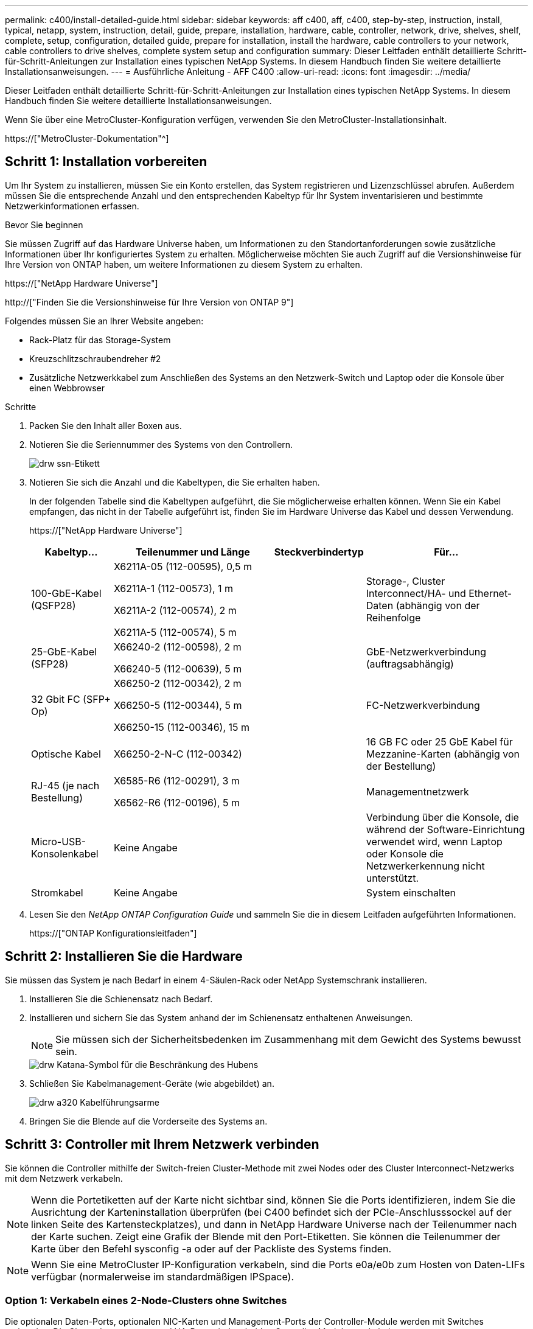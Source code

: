 ---
permalink: c400/install-detailed-guide.html 
sidebar: sidebar 
keywords: aff c400, aff, c400, step-by-step, instruction, install, typical, netapp, system, instruction, detail, guide, prepare, installation, hardware, cable, controller, network, drive, shelves, shelf, complete, setup, configuration, detailed guide, prepare for installation, install the hardware, cable controllers to your network, cable controllers to drive shelves, complete system setup and configuration 
summary: Dieser Leitfaden enthält detaillierte Schritt-für-Schritt-Anleitungen zur Installation eines typischen NetApp Systems. In diesem Handbuch finden Sie weitere detaillierte Installationsanweisungen. 
---
= Ausführliche Anleitung - AFF C400
:allow-uri-read: 
:icons: font
:imagesdir: ../media/


[role="lead"]
Dieser Leitfaden enthält detaillierte Schritt-für-Schritt-Anleitungen zur Installation eines typischen NetApp Systems. In diesem Handbuch finden Sie weitere detaillierte Installationsanweisungen.

Wenn Sie über eine MetroCluster-Konfiguration verfügen, verwenden Sie den MetroCluster-Installationsinhalt.

https://["MetroCluster-Dokumentation"^]



== Schritt 1: Installation vorbereiten

[role="lead"]
Um Ihr System zu installieren, müssen Sie ein Konto erstellen, das System registrieren und Lizenzschlüssel abrufen. Außerdem müssen Sie die entsprechende Anzahl und den entsprechenden Kabeltyp für Ihr System inventarisieren und bestimmte Netzwerkinformationen erfassen.

.Bevor Sie beginnen
Sie müssen Zugriff auf das Hardware Universe haben, um Informationen zu den Standortanforderungen sowie zusätzliche Informationen über Ihr konfiguriertes System zu erhalten. Möglicherweise möchten Sie auch Zugriff auf die Versionshinweise für Ihre Version von ONTAP haben, um weitere Informationen zu diesem System zu erhalten.

https://["NetApp Hardware Universe"]

http://["Finden Sie die Versionshinweise für Ihre Version von ONTAP 9"]

Folgendes müssen Sie an Ihrer Website angeben:

* Rack-Platz für das Storage-System
* Kreuzschlitzschraubendreher #2
* Zusätzliche Netzwerkkabel zum Anschließen des Systems an den Netzwerk-Switch und Laptop oder die Konsole über einen Webbrowser


.Schritte
. Packen Sie den Inhalt aller Boxen aus.
. Notieren Sie die Seriennummer des Systems von den Controllern.
+
image::../media/drw_ssn_label.png[drw ssn-Etikett]

. Notieren Sie sich die Anzahl und die Kabeltypen, die Sie erhalten haben.
+
In der folgenden Tabelle sind die Kabeltypen aufgeführt, die Sie möglicherweise erhalten können. Wenn Sie ein Kabel empfangen, das nicht in der Tabelle aufgeführt ist, finden Sie im Hardware Universe das Kabel und dessen Verwendung.

+
https://["NetApp Hardware Universe"]

+
[cols="1,2,1,2"]
|===
| Kabeltyp... | Teilenummer und Länge | Steckverbindertyp | Für... 


 a| 
100-GbE-Kabel (QSFP28)
 a| 
X6211A-05 (112-00595), 0,5 m

X6211A-1 (112-00573), 1 m

X6211A-2 (112-00574), 2 m

X6211A-5 (112-00574), 5 m
 a| 
image:../media/oie_cable100_gbe_qsfp28.png[""]
 a| 
Storage-, Cluster Interconnect/HA- und Ethernet-Daten (abhängig von der Reihenfolge



 a| 
25-GbE-Kabel (SFP28)
 a| 
X66240-2 (112-00598), 2 m

X66240-5 (112-00639), 5 m
 a| 
image:../media/oie_cable_sfp_gbe_copper.png[""]
 a| 
GbE-Netzwerkverbindung (auftragsabhängig)



 a| 
32 Gbit FC (SFP+ Op)
 a| 
X66250-2 (112-00342), 2 m

X66250-5 (112-00344), 5 m

X66250-15 (112-00346), 15 m
 a| 
image:../media/oie_cable_sfp_gbe_copper.png[""]
 a| 
FC-Netzwerkverbindung



 a| 
Optische Kabel
 a| 
X66250-2-N-C (112-00342)
 a| 
image:../media/oie_cable_fiber_lc_connector.png[""]
 a| 
16 GB FC oder 25 GbE Kabel für Mezzanine-Karten (abhängig von der Bestellung)



 a| 
RJ-45 (je nach Bestellung)
 a| 
X6585-R6 (112-00291), 3 m

X6562-R6 (112-00196), 5 m
 a| 
image:../media/oie_cable_rj45.png[""]
 a| 
Managementnetzwerk



 a| 
Micro-USB-Konsolenkabel
 a| 
Keine Angabe
 a| 
image:../media/oie_cable_micro_usb.png[""]
 a| 
Verbindung über die Konsole, die während der Software-Einrichtung verwendet wird, wenn Laptop oder Konsole die Netzwerkerkennung nicht unterstützt.



 a| 
Stromkabel
 a| 
Keine Angabe
 a| 
image:../media/oie_cable_power.png[""]
 a| 
System einschalten

|===
. Lesen Sie den _NetApp ONTAP Configuration Guide_ und sammeln Sie die in diesem Leitfaden aufgeführten Informationen.
+
https://["ONTAP Konfigurationsleitfaden"]





== Schritt 2: Installieren Sie die Hardware

[role="lead"]
Sie müssen das System je nach Bedarf in einem 4-Säulen-Rack oder NetApp Systemschrank installieren.

. Installieren Sie die Schienensatz nach Bedarf.
. Installieren und sichern Sie das System anhand der im Schienensatz enthaltenen Anweisungen.
+

NOTE: Sie müssen sich der Sicherheitsbedenken im Zusammenhang mit dem Gewicht des Systems bewusst sein.

+
image::../media/drw_katana_lifting_restriction_icon.png[drw Katana-Symbol für die Beschränkung des Hubens]

. Schließen Sie Kabelmanagement-Geräte (wie abgebildet) an.
+
image::../media/drw_a320_cable_management_arms.png[drw a320 Kabelführungsarme]

. Bringen Sie die Blende auf die Vorderseite des Systems an.




== Schritt 3: Controller mit Ihrem Netzwerk verbinden

[role="lead"]
Sie können die Controller mithilfe der Switch-freien Cluster-Methode mit zwei Nodes oder des Cluster Interconnect-Netzwerks mit dem Netzwerk verkabeln.


NOTE: Wenn die Portetiketten auf der Karte nicht sichtbar sind, können Sie die Ports identifizieren, indem Sie die Ausrichtung der Karteninstallation überprüfen (bei C400 befindet sich der PCIe-Anschlusssockel auf der linken Seite des Kartensteckplatzes), und dann in NetApp Hardware Universe nach der Teilenummer nach der Karte suchen. Zeigt eine Grafik der Blende mit den Port-Etiketten. Sie können die Teilenummer der Karte über den Befehl sysconfig -a oder auf der Packliste des Systems finden.


NOTE: Wenn Sie eine MetroCluster IP-Konfiguration verkabeln, sind die Ports e0a/e0b zum Hosten von Daten-LIFs verfügbar (normalerweise im standardmäßigen IPSpace).



=== Option 1: Verkabeln eines 2-Node-Clusters ohne Switches

[role="lead"]
Die optionalen Daten-Ports, optionalen NIC-Karten und Management-Ports der Controller-Module werden mit Switches verbunden. Die Cluster Interconnect- und HA-Ports sind an beiden Controller-Modulen verkabelt.

Sie müssen sich an den Netzwerkadministrator wenden, um Informationen über das Anschließen des Systems an die Switches zu erhalten.

Achten Sie beim Einsetzen der Kabel in die Anschlüsse darauf, die Richtung der Kabelabziehlaschen zu überprüfen. Die Kabelabziehlaschen sind für alle Onboard-Ports und nach unten für Erweiterungskarten (NIC) vorgesehen.

image::../media/oie_cable_pull_tab_up.png[ziehen Sie die Lasche des oie-Kabels nach oben]

image::../media/oie_cable_pull_tab_down.png[ziehen Sie die Lasche des oie-Kabels nach unten]


NOTE: Wenn Sie den Anschluss einsetzen, sollten Sie das Gefühl haben, dass er einrasten kann. Wenn Sie nicht das Gefühl haben, dass er klickt, entfernen Sie ihn, drehen Sie ihn um und versuchen Sie es erneut.

.Schritte
. Schließen Sie die Verkabelung zwischen den Controllern und den Switches anhand der Abbildung ab:
+
image::../media/drw_c400_TNSC-networking-cabling_IEOPS-1095.svg[drw c400 TNSC-Netzwerkverkabelung IEOPS 1095]

. Gehen Sie zu <<Schritt 4: Controller mit Laufwerk-Shelfs verkabeln>> Anleitung zur Verkabelung des Festplatten-Shelf




=== Option 2: Kabel ein geschalteter Cluster

[role="lead"]
Die optionalen Daten-Ports, optionale NIC-Karten, Mezzanine-Karten und Management-Ports der Controller-Module sind mit den Switches verbunden. Die Cluster Interconnect- und HA-Ports sind mit dem Cluster/HA-Switch verbunden.

Sie müssen sich an den Netzwerkadministrator wenden, um Informationen über das Anschließen des Systems an die Switches zu erhalten.

Achten Sie beim Einsetzen der Kabel in die Anschlüsse darauf, die Richtung der Kabelabziehlaschen zu überprüfen. Die Kabelabziehlaschen sind für alle Onboard-Ports und nach unten für Erweiterungskarten (NIC) vorgesehen.

image::../media/oie_cable_pull_tab_up.png[ziehen Sie die Lasche des oie-Kabels nach oben]

image::../media/oie_cable_pull_tab_down.png[ziehen Sie die Lasche des oie-Kabels nach unten]


NOTE: Wenn Sie den Anschluss einsetzen, sollten Sie das Gefühl haben, dass er einrasten kann. Wenn Sie nicht das Gefühl haben, dass er klickt, entfernen Sie ihn, drehen Sie ihn um und versuchen Sie es erneut.

.Schritte
. Schließen Sie die Verkabelung zwischen den Controllern und den Switches anhand der Abbildung ab:
+
image::../media/drw_c400_switched_network_cabling_IEOPS-1096.svg[drw c400 geswitchte Netzwerkverkabelung IEOPS 1096]

. Gehen Sie zu <<Schritt 4: Controller mit Laufwerk-Shelfs verkabeln>> Anleitung zur Verkabelung des Festplatten-Shelf




== Schritt 4: Controller mit Laufwerk-Shelfs verkabeln

[role="lead"]
Die folgenden Optionen zeigen, wie Sie ein oder zwei NS224-Laufwerk-Shelfs mit Ihrem System verkabeln.



=== Option 1: Controller mit einem einzelnen Festplatten-Shelf verkabeln

[role="lead"]
Sie müssen jeden Controller mit den NSM-Modulen am NS224-Laufwerk-Shelf verkabeln.

Prüfen Sie unbedingt den Abbildungspfeil, um die richtige Ausrichtung des Kabelanschlusses zu prüfen. Die Kabelabziehlasche für die NS224 sind nach oben.

image::../media/oie_cable_pull_tab_up.png[ziehen Sie die Lasche des oie-Kabels nach oben]


NOTE: Wenn Sie den Anschluss einsetzen, sollten Sie das Gefühl haben, dass er einrasten kann. Wenn Sie nicht das Gefühl haben, dass er klickt, entfernen Sie ihn, drehen Sie ihn um und versuchen Sie es erneut.

.Schritte
. Verwenden Sie die folgende Abbildung, um Ihre Controller mit einem einzelnen Festplatten-Shelf zu verkabeln.
+
image::../media/drw_c400_one_ns224_shelf_IEOPS-1097.svg[drw c400 ein ns224-Shelf IEOPS 1097]

. Gehen Sie zu <<Schritt 5: System-Setup und -Konfiguration abschließen>> Zum Abschließen der Einrichtung und Konfiguration des Systems.




=== Option 2: Controller mit zwei Festplatten-Shelfs verkabeln

[role="lead"]
Sie müssen jeden Controller an beiden NS224 Laufwerk-Shelfs mit den NSM-Modulen verkabeln.

Prüfen Sie unbedingt den Abbildungspfeil, um die richtige Ausrichtung des Kabelanschlusses zu prüfen. Die Kabelabziehlasche für die NS224 sind nach oben.

image::../media/oie_cable_pull_tab_up.png[ziehen Sie die Lasche des oie-Kabels nach oben]


NOTE: Wenn Sie den Anschluss einsetzen, sollten Sie das Gefühl haben, dass er einrasten kann. Wenn Sie nicht das Gefühl haben, dass er klickt, entfernen Sie ihn, drehen Sie ihn um und versuchen Sie es erneut.

.Schritte
. Verwenden Sie die folgende Abbildung, um Ihre Controller mit zwei Laufwerk-Shelfs zu verkabeln.
+
image::../media/drw_c400_two_ns224_shelves_IEOPS-1098.svg[drw c400 zwei ns224-Shelfs IEOPS 1098]

. Gehen Sie zu <<Schritt 5: System-Setup und -Konfiguration abschließen>> Zum Abschließen der Einrichtung und Konfiguration des Systems.




== Schritt 5: System-Setup und -Konfiguration abschließen

[role="lead"]
Die Einrichtung und Konfiguration des Systems kann mithilfe der Cluster-Erkennung nur mit einer Verbindung zum Switch und Laptop abgeschlossen werden. Sie können auch direkt eine Verbindung zu einem Controller im System herstellen und dann eine Verbindung zum Management Switch herstellen.



=== Option 1: Abschluss der Systemeinrichtung und -Konfiguration bei aktivierter Netzwerkerkennung

[role="lead"]
Wenn die Netzwerkerkennung auf Ihrem Laptop aktiviert ist, können Sie das System mit der automatischen Cluster-Erkennung einrichten und konfigurieren.

. Verwenden Sie die folgende Animation, um Shelf-IDs für ein oder mehrere Festplatten-Shelfs einzuschalten und festzulegen:
+
Für NS224 Laufwerk-Shelfs sind die Shelf-IDs auf 00 und 01 voreingestellt. Wenn Sie die Shelf-IDs ändern möchten, verwenden Sie das gerade gebogene Ende einer Büroklammer oder den Kugelschreiber mit schmaler Spitze, um auf die Shelf-ID-Taste hinter der Frontplatte zuzugreifen.

+
.Animation: Legen Sie die Festplatten-Shelf-IDs fest
video::c500e747-30f8-4763-9065-afbf00008e7f[panopto]
. Schließen Sie die Stromkabel an die Controller-Netzteile an, und schließen Sie sie dann an Stromquellen auf verschiedenen Stromkreisen an.
. Stellen Sie sicher, dass die Netzwerkerkennung auf Ihrem Laptop aktiviert ist.
+
Weitere Informationen finden Sie in der Online-Hilfe Ihres Notebooks.

. Schließen Sie Ihren Laptop mithilfe der folgenden Animation an den Management-Switch an.
+
.Animation - Verbinden Sie Ihren Laptop mit dem Management-Switch
video::d61f983e-f911-4b76-8b3a-ab1b0066909b[panopto]
. Wählen Sie ein ONTAP-Symbol aus, um es zu ermitteln:
+
image::../media/drw_autodiscovery_controler_select.png[wählen sie den drw-Kontroller für die automatische Ermittlung aus]

+
.. Öffnen Sie Den Datei-Explorer.
.. Klicken Sie im linken Bereich auf Netzwerk.
.. Mit der rechten Maustaste klicken und Aktualisieren auswählen.
.. Doppelklicken Sie auf das ONTAP-Symbol, und akzeptieren Sie alle auf dem Bildschirm angezeigten Zertifikate.
+

NOTE: XXXXX ist die Seriennummer des Systems für den Ziel-Node.



+
System Manager wird geöffnet.

. Mit der systemgesteuerten Einrichtung konfigurieren Sie das System anhand der im _NetApp ONTAP Configuration Guide_ erfassten Daten.
+
https://["ONTAP Konfigurationsleitfaden"]

. Richten Sie Ihr Konto ein und laden Sie Active IQ Config Advisor herunter:
+
.. Melden Sie sich bei Ihrem bestehenden Konto an oder erstellen Sie ein Konto.
+
https://["NetApp Support-Registrierung"]

.. Registrieren Sie das System.
+
https://["NetApp Produktregistrierung"]

.. Laden Sie Active IQ Config Advisor herunter.
+
https://["NetApp Downloads: Config Advisor"]



. Überprüfen Sie den Systemzustand Ihres Systems, indem Sie Config Advisor ausführen.
. Wechseln Sie nach Abschluss der Erstkonfiguration mit dem https://["ONTAP  ONTAP System Manager; Dokumentationsressourcen"] Seite für Informationen über das Konfigurieren zusätzlicher Funktionen in ONTAP.




=== Option 2: Abschluss der Systemeinrichtung und -Konfiguration, falls die Netzwerkerkennung nicht aktiviert ist

[role="lead"]
Wenn die Netzwerkerkennung auf Ihrem Laptop nicht aktiviert ist, müssen Sie die Konfiguration und das Setup mit dieser Aufgabe abschließen.

. Laptop oder Konsole verkabeln und konfigurieren:
+
.. Stellen Sie den Konsolenport des Laptops oder der Konsole auf 115,200 Baud mit N-8-1 ein.
+

NOTE: Informationen zur Konfiguration des Konsolenport finden Sie in der Online-Hilfe Ihres Laptops oder der Konsole.

.. Verbinden Sie das Konsolenkabel mit dem Laptop oder der Konsole über das im Lieferumfang des Systems mitgelieferte Konsolenkabel, und verbinden Sie dann den Laptop mit dem Management Switch im Management-Subnetz.
.. Weisen Sie dem Laptop oder der Konsole eine TCP/IP-Adresse zu. Verwenden Sie dabei eine Adresse, die sich im Management-Subnetz befindet.


. Verwenden Sie die folgende Animation, um Shelf-IDs für ein oder mehrere Festplatten-Shelfs einzuschalten und festzulegen:
+
Für NS224 Laufwerk-Shelfs sind die Shelf-IDs auf 00 und 01 voreingestellt. Wenn Sie die Shelf-IDs ändern möchten, verwenden Sie das gerade gebogene Ende einer Büroklammer oder den Kugelschreiber mit schmaler Spitze, um auf die Shelf-ID-Taste hinter der Frontplatte zuzugreifen.

+
.Animation: Legen Sie die Festplatten-Shelf-IDs fest
video::c500e747-30f8-4763-9065-afbf00008e7f[panopto]
. Schließen Sie die Stromkabel an die Controller-Netzteile an, und schließen Sie sie dann an Stromquellen auf verschiedenen Stromkreisen an.
+

NOTE: Das erste Booten kann bis zu acht Minuten dauern.

. Weisen Sie einem der Nodes eine erste Node-Management-IP-Adresse zu.
+
[cols="1,2"]
|===
| Wenn das Managementnetzwerk DHCP enthält... | Dann... 


 a| 
Konfiguriert
 a| 
Notieren Sie die IP-Adresse, die den neuen Controllern zugewiesen ist.



 a| 
Nicht konfiguriert
 a| 
.. Öffnen Sie eine Konsolensitzung mit PuTTY, einem Terminalserver oder dem entsprechenden Betrag für Ihre Umgebung.
+

NOTE: Überprüfen Sie die Online-Hilfe Ihres Laptops oder Ihrer Konsole, wenn Sie nicht wissen, wie PuTTY konfiguriert werden soll.

.. Geben Sie die Management-IP-Adresse ein, wenn Sie dazu aufgefordert werden.


|===
. Konfigurieren Sie das Cluster unter System Manager auf Ihrem Laptop oder Ihrer Konsole:
+
.. Rufen Sie die Node-Management-IP-Adresse im Browser auf.
+

NOTE: Das Format für die Adresse ist +https://x.x.x.x.+

.. Konfigurieren Sie das System mit den im _NetApp ONTAP Configuration Guide_ erfassten Daten.
+
https://["ONTAP Konfigurationsleitfaden"]



. Richten Sie Ihr Konto ein und laden Sie Active IQ Config Advisor herunter:
+
.. Melden Sie sich bei Ihrem bestehenden Konto an oder erstellen Sie ein Konto.
+
https://["NetApp Support-Registrierung"]

.. Registrieren Sie das System.
+
https://["NetApp Produktregistrierung"]

.. Laden Sie Active IQ Config Advisor herunter.
+
https://["NetApp Downloads: Config Advisor"]



. Überprüfen Sie den Systemzustand Ihres Systems, indem Sie Config Advisor ausführen.
. Wechseln Sie nach Abschluss der Erstkonfiguration mit dem https://["ONTAP  ONTAP System Manager; Dokumentationsressourcen"] Seite für Informationen über das Konfigurieren zusätzlicher Funktionen in ONTAP.

